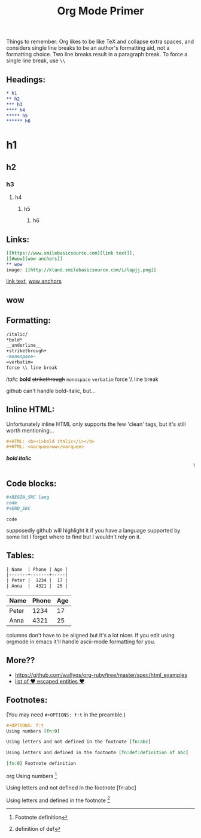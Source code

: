 #+TITLE: Org Mode Primer
#+OPTIONS: f:t

Things to remember:
Org likes to be like TeX and collapse extra spaces, and considers single line breaks to be an author's formatting aid, not a formatting choice.  Two line breaks result in a paragraph break.  To force a single line break, use =\\=

** Headings:
#+BEGIN_SRC org
* h1
** h2
*** h3
**** h4
***** h5
****** h6
#+END_SRC
* h1
** h2
*** h3
**** h4
***** h5
****** h6

** Links:
#+BEGIN_SRC org
[[https://www.smilebasicsource.com][link text]],
[[#wow][wow anchors]]
** wow
image: [[http://kland.smilebasicsource.com/i/lapjj.png]]
#+END_SRC
[[https://www.smilebasicsource.com][link text]],
[[#wow][wow anchors]]
** wow
[[http://kland.smilebasicsource.com/i/lapjj.png]]

** Formatting:
#+BEGIN_SRC org
/italic/
*bold*
__underline__
+strikethrough+
~monospace~
=verbatim=
force \\ line break
#+END_SRC
/italic/
*bold*
+strikethrough+
~monospace~
=verbatim=
force \\ line break

github can't handle bold-italic, but...

** Inline HTML:

Unfortunately inline HTML only supports the few 'clean' tags, but it's still worth mentioning...
#+BEGIN_SRC org
#+HTML: <b><i>bold italic</i></b>
#+HTML: <marquee>ww</marquee>
#+END_SRC
#+HTML: <b><i>bold italic</i></b>
#+HTML: <marquee>ww</marquee>

** Code blocks:
#+BEGIN_SRC org
,#+BEGIN_SRC lang
code
,#+END_SRC
#+END_SRC
#+BEGIN_SRC lang
code
#+END_SRC
supposedly github will highlight it if you have a language supported by some list I forget where to find but I wouldn't rely on it.

** Tables:
#+BEGIN_SRC org
| Name  | Phone | Age |
|-------+-------+-----|
| Peter |  1234 |  17 |
| Anna  |  4321 |  25 |
#+END_SRC
| Name  | Phone | Age |
|-------+-------+-----|
| Peter |  1234 |  17 |
| Anna  |  4321 |  25 |

columns don't have to be aligned but it's a lot nicer.  If you edit using orgmode in emacs it'll handle ascii-mode formatting for you.


** More??
- https://github.com/wallyqs/org-ruby/tree/master/spec/html_examples
- [[https://github.com/wallyqs/org-ruby/blob/master/spec/html_examples/entities.org#list-of-entities-supported][list of \hearts escaped entities \hearts]]


** Footnotes:
(You may need ~#+OPTIONS: f:t~ in the preamble.)
#+BEGIN_SRC org
,#+OPTIONS: f:t
Using numbers [fn:0]

Using letters and not defined in the footnote [fn:abc]

Using letters and defined in the footnote [fn:def:definition of abc]

[fn:0] Footnote definition
#+END_SRC org
Using numbers [fn:0]

Using letters and not defined in the footnote [fn:abc]

Using letters and defined in the footnote [fn:def:definition of def]

[fn:0] Footnote definition

